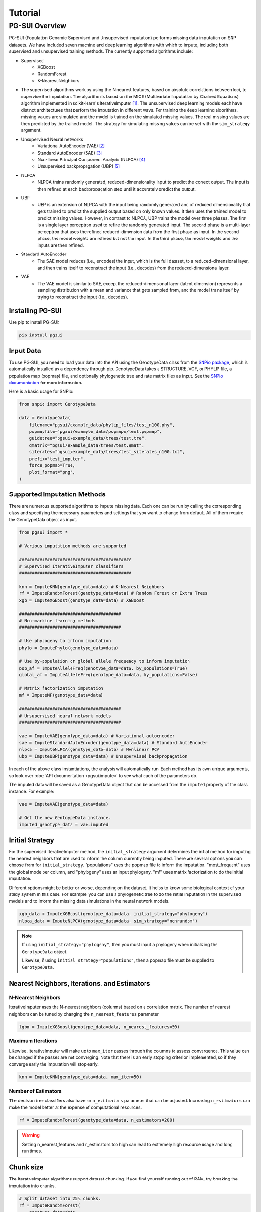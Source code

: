 Tutorial
========

PG-SUI Overview
________________

PG-SUI (Population Genomic Supervised and Unsupervised Imputation) performs missing data imputation on SNP datasets. We have included seven machine and deep learning algorithms with which to impute, including both supervised and unsupervised training methods. The currently supported algorithms include:

+ Supervised
    + XGBoost
    + RandomForest
    + K-Nearest Neighbors

+ The supervised algorithms work by using the N nearest features, based on absolute correlations between loci, to supervise the imputation. The algorithm is based on the MICE (Multivariate Imputation by Chained Equations) algorithm implemented in scikit-learn's IterativeImputer [1]_. The unsupervised deep learning models each have distinct architectures that perform the imputation in different ways. For training the deep learning algorithms, missing values are simulated and the model is trained on the simulated missing values. The real missing values are then predicted by the trained model. The strategy for simulating missing values can be set with the ``sim_strategy`` argument.

+ Unsupervised Neural networks
    + Variational AutoEncoder (VAE) [2]_
    + Standard AutoEncoder (SAE) [3]_
    + Non-linear Principal Component Analysis (NLPCA) [4]_
    + Unsupervised backpropagation (UBP) [5]_

+ NLPCA
    + NLPCA trains randomly generated, reduced-dimensionality input to predict the correct output. The input is then refined at each backpropagation step until it accurately predict the output.
+ UBP
    + UBP is an extension of NLPCA with the input being randomly generated and of reduced dimensionality that gets trained to predict the supplied output based on only known values. It then uses the trained model to predict missing values. However, in contrast to NLPCA, UBP trains the model over three phases. The first is a single layer perceptron used to refine the randomly generated input. The second phase is a multi-layer perceptron that uses the refined reduced-dimension data from the first phase as input. In the second phase, the model weights are refined but not the input. In the third phase, the model weights and the inputs are then refined.


+ Standard AutoEncoder
    + The SAE model reduces (i.e., encodes) the input, which is the full dataset, to a reduced-dimensional layer, and then trains itself to reconstruct the input (i.e., decodes) from the reduced-dimensional layer. 

+ VAE
    + The VAE model is similar to SAE, except the reduced-dimensional layer (latent dimension) represents a sampling distribution with a mean and variance that gets sampled from, and the model trains itself by trying to reconstruct the input (i.e., decodes).


Installing PG-SUI
------------------

Use pip to install PG-SUI:

.. code-block:: bash

    pip install pgsui

Input Data
-----------

To use PG-SUI, you need to load your data into the API using the GenotypeData class from the `SNPio package <https://github.com/btmartin721/SNPio>`_, which is automatically installed as a dependency through pip. GenotypeData takes a STRUCTURE, VCF, or PHYLIP file, a population map (popmap) file, and optionally phylogenetic tree and rate matrix files as input. See the `SNPio documentation <https://snpio.readthedocs.io>`_ for more information.

Here is a basic usage for SNPio:

.. code-block:: python

    from snpio import GenotypeData

    data = GenotypeData(
        filename="pgsui/example_data/phylip_files/test_n100.phy",
        popmapfile="pgsui/example_data/popmaps/test.popmap",
        guidetree="pgsui/example_data/trees/test.tre",
        qmatrix="pgsui/example_data/trees/test.qmat",
        siterates="pgsui/example_data/trees/test_siterates_n100.txt",
        prefix="test_imputer",
        force_popmap=True,
        plot_format="png",
    )


Supported Imputation Methods
----------------------------

There are numerous supported algorithms to impute missing data. Each one can be run by calling the corresponding class and specifying the necessary parameters and settings that you want to change from default. All of them require the GenotypeData object as input.

.. code-block:: python

    from pgsui import *

    # Various imputation methods are supported

    ############################################
    # Supervised IterativeImputer classifiers
    ############################################

    knn = ImputeKNN(genotype_data=data) # K-Nearest Neighbors
    rf = ImputeRandomForest(genotype_data=data) # Random Forest or Extra Trees
    xgb = ImputeXGBoost(genotype_data=data) # XGBoost

    ########################################
    # Non-machine learning methods
    ########################################

    # Use phylogeny to inform imputation
    phylo = ImputePhylo(genotype_data=data)

    # Use by-population or global allele frequency to inform imputation
    pop_af = ImputeAlleleFreq(genotype_data=data, by_populations=True)
    global_af = ImputeAlleleFreq(genotype_data=data, by_populations=False)

    # Matrix factorization imputation
    mf = ImputeMF(genotype_data=data)

    ########################################
    # Unsupervised neural network models
    ########################################

    vae = ImputeVAE(genotype_data=data) # Variational autoencoder
    sae = ImputeStandardAutoEncoder(genotype_data=data) # Standard AutoEncoder
    nlpca = ImputeNLPCA(genotype_data=data) # Nonlinear PCA
    ubp = ImputeUBP(genotype_data=data) # Unsupervised backpropagation

In each of the above class instantiations, the analysis will automatically run. Each method has its own unique arguments, so look over :doc:`API documentation <pgsui.impute>` to see what each of the parameters do.

The imputed data will be saved as a GenotypeData object that can be accessed from the ``imputed`` property of the class instance. For example:

.. code-block:: python

    vae = ImputeVAE(genotype_data=data)

    # Get the new GentoypeData instance.
    imputed_genotype_data = vae.imputed


Initial Strategy
----------------

For the supervised IterativeImputer method, the ``initial_strategy`` argument determines the initial method for imputing the nearest neighbors that are used to inform the column currently being imputed. There are several options you can choose from for ``initial_strategy``. "populations" uses the popmap file to inform the imputation. "most_frequent" uses the global mode per column, and "phylogeny" uses an input phylogeny. "mf" uses matrix factorization to do the initial imputation. 

Different options might be better or worse, depending on the dataset. It helps to know some biological context of your study system in this case. For example, you can use a phylogenetic tree to do the initial imputation in the supervised models and to inform the missing data simulations in the neural network models.

.. code-block:: python

    xgb_data = ImputeXGBoost(genotype_data=data, initial_strategy="phylogeny")
    nlpca_data = ImputeNLPCA(genotype_data=data, sim_strategy="nonrandom")

.. note::

    If using ``initial_strategy="phylogeny"``, then you must input a phylogeny when initializing the ``GenotypeData`` object. 
    
    Likewise, if using ``initial_strategy="populations"``, then a popmap file must be supplied to ``GenotypeData``.  

Nearest Neighbors, Iterations, and Estimators
---------------------------------------------

N-Nearest Neighbors
^^^^^^^^^^^^^^^^^^^

IterativeImputer uses the N-nearest neighbors (columns) based on a correlation matrix. The number of nearest neighbors can be tuned by changing the ``n_nearest_features`` parameter.

.. code-block:: python

    lgbm = ImputeXGBoost(genotype_data=data, n_nearest_features=50)

Maximum Iterations
^^^^^^^^^^^^^^^^^^

Likewise, IterativeImputer will make up to ``max_iter`` passes through the columns to assess convergence. This value can be changed if the passes are not converging. Note that there is an early stopping criterion implemented, so if they converge early the imputation will stop early.

.. code-block:: python

    knn = ImputeKNN(genotype_data=data, max_iter=50)

Number of Estimators
^^^^^^^^^^^^^^^^^^^^

The decision tree classifiers also have an ``n_estimators`` parameter that can be adjusted. Increasing ``n_estimators`` can make the model better at the expense of computational resources.

.. code-block:: python

    rf = ImputeRandomForest(genotype_data=data, n_estimators=200)

.. warning::

    Setting n_nearest_features and n_estimators too high can lead to extremely high resource usage and long run times.

Chunk size
----------

The IterativeImputer algorithms support dataset chunking. If you find yourself running out of RAM, try breaking the imputation into chunks.

.. code-block:: python

    # Split dataset into 25% chunks.
    rf = ImputeRandomForest(
        genotype_data=data, 
        max_iter=50, 
        n_estimators=200, 
        n_nearest_features=30,
        chunk_size=0.25
    )

Progress Bar
------------

If you are working on your own local machine, you can use the fancy TQDM progress bar that we have implemented. But if you are working on a distributed environment such as a high performance computing cluster, you might need to turn off the TQDM progress bar if it is not working correctly. We provide an option to do so in all the models.

.. code-block:: python

    rf = ImputeRandomForest(genotype_data=data, disable_progressbar=True)

It will still print status updates to the screen, it just won't use the TQDM progress bar.

If you disable the progress bar and want to change how often it prints status updates, you can do so with the ``progress_update_percent`` option.

.. code-block:: python

    # Print status updates after every 20% completed.
    rf = ImputeRandomForest(
        genotype_data=data, 
        disable_progressbar=True, 
        progress_update_percent=20
    )

Iterative Imputer
-----------------

IterativeImputer is a `scikit-learn <https://scikit-learn.org>`_ imputation method that we have extended herein. It iterates over each feature (i.e., SNP column) and uses the N-nearest neighbors to inform the imputation at the current feature. The number of nearest neighbors (i.e., columns) can be adjusted by users, and neighbors are determined using a correlation matrix between features.

IterativeImputer can use any of scikit-learn's estimators, but currently PG-SUI supports Random Forest (or Extra Trees), XGBoost, and K-Nearest Neighbors.

Our modifications have added grid searches and some other customizations to scikit-learn's `IterativeImputer class <https://scikit-learn.org/stable/modules/generated/sklearn.impute.IterativeImputer.html>`_.


Parallel Processing
-------------------

The IterativeImputer classifiers have an ``n_jobs`` parameter that tell it to parallelize the estimator. If ``gridparams`` is not None, ``n_jobs`` is used for the grid search. Otherwise it is used for the classifier. -1 means using all available processors.

The neural network classifiers use all processors by default, but if ``gridparams`` is not None, then it uses n_jobs to parallelize parameter sweeps in the grid search.

.. code-block:: python

    # Use all available CPU cores.
    rf = ImputeRandomForest(genotype_data=data, n_jobs=-1)

    # Use 4 CPU cores.
    rf = ImputeRandomForest(genotype_data=data, n_jobs=4)


Imputer validation
------------------

Both IterativeImputer and the neural networks calculate a suite of validation metrics to assess the efficacy of the model and facilitate cross-comparison. For IterativeImputer, there are two ways to validate: Parameter grid searches and cross-validation replicates. The validation runs on a random subset of the SNP columns, the proportion of which can be changed with the ``column_subset`` argument. If you want to do the validation, set ``do_validation=True``.

E.g.,:

.. code-block:: python

    # Do validation on a random subset of 25% of the columns.
    rf = ImputeRandomForest(genotype_data=data, do_validation=True, column_subset=0.25)


Grid searches
^^^^^^^^^^^^^

The IterativeImputer methods can perform several types of grid searches by providing the ``gridparams`` argument. Grid searches try to find the best combinations of parameters by maximizing the accuracy across a distribution of parameter values. If ``gridparams=None``, the grid search will not be performed. If ``gridparams != None:``, the grid search will run.

Three types of grid searches can be run:
    1. GridSearchCV: Tests all provided parameter combinations supplied in ``gridparams``.
    2. RandomizedSearchCV: Generates random parameters from a distribution or a list/ array of provided values. The number of parameter combinations to test can be set with the ``grid_iter`` parameter.
    3. Genetic Algorithm: Use a genetic algorithm to refine the grid search. It tries to optimize the search space with the genetic algorithm. Will also generate several informative plots.

    The type of grid search can be set with the ``gridsearch_method`` argument to the estimator, which supports the following options: ``gridsearch``, ``randomized_gridsearch``, and ``genetic_algorithm``.


.. warning::

    GridSearchCV tests every possible combination of model parameters. So, if you supply a lot of parameter possibilities it will take a really long time to run. The number of parameters combinations contains ``C = L1 x L2 x L3 x ... x Ln`` possible combinations, where each ``L`` is the length of the list for a given parameter.

.. note::
    RandomizedSearchCV tests ``grid_iter * cv`` random parameter combinations. So, if you are doing 5-fold cross-validation and you have 1000 parameter combinations, it will test 5000 total folds.

.. note::
    See the scikit-learn `model selection documentation <https://scikit-learn.org/stable/model_selection.html>`_ for more information on GridSearchCV and RandomizedSearchCV.

The genetic algorithm has a suite of parameters that can be adjusted. See the :doc:`documentation <pgsui.impute>` and `the sklearn-genetic-opt documentation <https://sklearn-genetic-opt.readthedocs.io/en/stable/api/space.html>`_ for more information.


gridparams
""""""""""

The gridparams argument is a dictionary with the keys as the parameter keywords and the values a list, array, or distribution to sample from. What you provide to ``gridparams`` are the parameters that will be involved in the grid search. Unprovided parameters will not undergo the grid search.

If using RandomizedSearchCV, it should be similar to the following. The arguments will change depending which classifier is being used. The following are arguments for ``ImputeRandomForest()``:

.. code-block:: python

    # For RandomizedSearchcv
    # Number of features to consider at every split
    max_features = ["sqrt", "log2"]

    # Maximum number of levels in the tree
    max_depth = [int(x) for x in np.linspace(10, 110, num=11)]
    max_depth.append(None)

    # Minimmum number of samples required to split a node
    min_samples_split = [int(x) for x in np.linspace(2, 10, num=5)]

    # Minimum number of samples required at each leaf node
    min_samples_leaf = [int(x) for x in np.linspace(1, 5, num=5)]

    # Make the gridparams object:
    grid_params = {
        "max_features": max_features,
        "max_depth": max_depth,
        "min_samples_split": min_samples_split,
        "min_samples_leaf": min_samples_leaf,
    }

Then you would run the analysis by providing the gridparams argument. 

.. code-block:: python

    # Use 25% of columns to do RandomizedSearchCV grid search.
    rf = ImputeRandomForest(
        genotype_data=data, 
        gridparams=grid_params, 
        column_subset=0.25, 
        gridsearch_method="gridsearch",
    )

To run the genetic algorithm grid search, the parameter distributions need to be set up using the sklearn-genetic-opt API instead of lists/ arrays. You can use the ``Categorical``, ``Integer``, and ``Continuous`` classes to set up the distributions (see the `sklearn-genetic-opt documentation <https://sklearn-genetic-opt.readthedocs.io/en/stable/api/space.html>`_)

.. code-block:: python

    # Genetic Algorithm grid_params
    grid_params = {
        "max_features": Categorical(["sqrt", "log2"]),
        "min_samples_split": Integer(2, 10),
        "min_samples_leaf": Integer(1, 10),
        "max_depth": Integer(2, 110),
    }

Then you can run the grid search in the same way, except set ``gridsearch_method=genetic_algorithm``.

.. code-block:: python

    # Use 25% of columns to do Genetic Algorithm grid search.
    rf = ImputeRandomForest(
        genotype_data=data, 
        gridparams=grid_params, 
        column_subset=0.25, 
        gridsearch_method="genetic_algorithm",
    )

You can change how many cross-validation folds the grid search uses by setting the ``cv`` parameter.

.. code-block:: python

    rf = ImputeRandomForest(genotype_data=data, cv=3)

Cross-validation
^^^^^^^^^^^^^^^^

If you don't want to do a grid search and just want to do cross-validation, then you can just leave the default ``gridparams=None`` and set ``do_validation`` to True. 

.. code-block:: python

    # Use 25% of columns to do cross-validation without grid search.
    rf = ImputeRandomForest(
        genotype_data=data, 
        column_subset=0.25,
        do_validation=True
    )

Or you can do the imputation without any validation metrics.

.. code-block:: python

    # No validation
    rf = ImputeRandomForest(
        genotype_data=data, 
        do_validation=False, # default
    )

You can change the number of replicates that it does by setting the ``cv`` parameter.

.. code-block:: python

    rf = ImputeRandomForest(genotype_data=data, cv=3)

.. note::

    The ``cv`` parameter functions differently when using grid searches versus doing the validation replicates. For grid searches, it does stratified K folds and performs cross-validation to estimate the accuracy. 
    
    For doing the validation replicates, ``cv`` is used to set the number of replicates that are performed. The evalutation metrics are then reported as the average (for numeric parameters) or mode (for categorical parameters) of the replicates.


Neural Network Imputers
-----------------------

The neural network imputers can be run in the same way with cross-validation.

.. code-block:: python

    nlpca = ImputeNLPCA(genotype_data=data)

This will run it with the default arguments. You might want to adjust some of the parameters. See the relevant :doc:`documentation <pgsui.impute>` for more information.

The neural network methods print out the current mean squared error with each epoch (cycle through the data). The VAE model will run for a fixed number of epochs, but the NLPCA and UBP models have an early stopping criterion that will checkpoint the model at the first occurrence of the lowest error and stop training after a lack of improvement for a user-defined number of epochs. This is intended to reduce overfitting.

If you find that the model is not converging or is converging very slowly, try adjusting the ``learning_rate`` parameter. Lowering it will slow down convergence, but if the error is fluctuating a lot lowering ``learning_rate`` can prevent that from happening. Alternatively, if the model is converging super slowly, you can try increasing ``learning_rate``.

.. code-block:: python

    # Lower the learning_rate parameter.
    ImputeNLPCA(genotype_data=data, learning_rate=0.01)

You might also want to experiment with the number of hidden layers or the size of the hidden layers. Hidden layers allow the neural network to learn non-linear patterns, and you can try adjusting the ``num_hidden_layers`` and ``hidden_layer_sizes`` parameters. ``hidden_layer_sizes`` supports a list of integers of the same length as ``num_hidden_layers``, or you can specify a string to get the midpoint ("midpoint"), square root ("sqrt"), or natural logarithm ("log2") of the total number of columns.

.. code-block:: python

    nlpca = ImputeNLPCA(genotype_data=data, num_hidden_layers=2, hidden_layer_sizes="sqrt")

You should also experiment with the ``hidden_activation``, ``batch_size``, and ``train_epochs`` (for VAE) parameters. If your accuracy is low, adjusting these can help, and for VAE if the error converges far earlier than training ends, overfitting can occur and the ``train_epochs`` parameter should be reduced.

.. code-block:: python

    vae = ImputeVAE(genotype_data=data, hidden_activation="elu", batch_size=64, train_epochs=50)

    nlpca=ImputeNLPCA(genotype_data=data, hidden_activation="relu", batch_size=64)

See the `keras documentation <https://www.tensorflow.org/api_docs/python/tf/keras/activations>`_ for more information on the supported hidden activation functions.

Finally, for NLPCA and UBP you can experiment with the number of reduced-dimensional components. Usually, 2 or 3 dimensions is a good rule of thumb.

.. code-block:: python

    ubp = ImputeUBP(genotype_data=data, n_components=2)

.. tip:: Recommended Usage

Our recommendation for the neural networks is to start with the grid searches and to maximize the roc_auc scores or other any other metrics of your choice (see the `scikit-learn metrics documentation <https://scikit-learn.org/stable/modules/model_evaluation.html>`_).


Non-ML Imputers
---------------

We also have classes to impute using non-machine learning methods. You can impute by the global or by-population mode per column, using an input phylogeny to inform the imputation, and by matrix factorization. We also have the ``ImputeRefAllele`` imputer that will always just set missing values to the reference allele. These methods can be used both as the ``initial_strategy`` with IterativeImputer and the neural networks and as standalone imputation methods.

Impute by Allele Frequency
^^^^^^^^^^^^^^^^^^^^^^^^^^^

Here we impute by global allele frequency:

.. code-block:: python

    # Global allele frequency per column
    global_af = ImputeAlleleFreq(
        genotype_data=data, 
        by_populations=False,
    )

And we can impute with the by-population mode like this:

.. code-block:: python

    pop_af = ImputeAlleleFreq(
        genotype_data=data, 
        by_populations=True,
    )

Alternatively, we can just have it impute by the reference allele in all cases:

.. code-block:: python

    ref_af = ImputeRefAllele(genotype_data=data)

Impute with Phylogeny
^^^^^^^^^^^^^^^^^^^^^

We can also use a phylogeny to inform the imputation. In this case, we would have had to specify the Newick-formatted tree file and the Rate Matrix Q to the ``GenotypeData`` object first.

.. code-block:: python

    # Popmap file used
    # Structure file in 2-row per individual format
    data = GenotypeData(
        filename="pgsui/example_data/phylip_files/test_n100.phy",
        popmapfile="pgsui/example_data/popmaps/test.popmap",
        guidetree="pgsui/example_data/trees/test.tre",
        qmatrix="pgsui/example_data/trees/test.qmat",
        siterates="pgsui/example_data/trees/test_siterates_n100.txt",
        prefix="test_imputer",
        force_popmap=True,
        plot_format="png",
     )

    phy = ImputePhylo(genotype_data=data, write_output=True)

You can also save a phylogeny plot per site with the known and imputed values as the tip labels.

.. code-block:: python

    phy = ImputePhylo(genotype_data=data, write_output=True, save_plots=True)

.. warning::

    This will save one plot per SNP column, so if you have hundreds or thousands of loci, it will output hundreds or thousands of PDF files.

Matrix Factorization
^^^^^^^^^^^^^^^^^^^^

Finally, you can impute using matrix factorization:

.. code-block:: python

    ImputeMF(genotype_data=data)


References
-----------

.. [1] Stef van Buuren, Karin Groothuis-Oudshoorn (2011). mice: Multivariate Imputation by Chained Equations in R. Journal of Statistical Software 45: 1-67.

.. [2] Kingma, D. P., & Welling, M. (2013). Auto-Encoding Variational Bayes. arXiv preprint arXiv:1312.6114.

.. [3] Hinton, G.E., & Salakhutdinov, R.R. (2006). Reducing the dimensionality of data with neural networks. Science, 313(5786), 504-507.

.. [4] Scholz, M., Kaplan, F., Guy, C. L., Kopka, J., & Selbig, J. (2005). Non-linear PCA: a missing data approach. Bioinformatics, 21(20), 3887-3895.

.. [5] Gashler, M. S., Smith, M. R., Morris, R., & Martinez, T. (2016). Missing value imputation with unsupervised backpropagation. Computational Intelligence, 32(2), 196-215.
